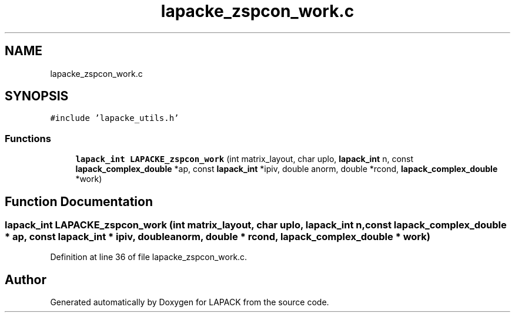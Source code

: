 .TH "lapacke_zspcon_work.c" 3 "Tue Nov 14 2017" "Version 3.8.0" "LAPACK" \" -*- nroff -*-
.ad l
.nh
.SH NAME
lapacke_zspcon_work.c
.SH SYNOPSIS
.br
.PP
\fC#include 'lapacke_utils\&.h'\fP
.br

.SS "Functions"

.in +1c
.ti -1c
.RI "\fBlapack_int\fP \fBLAPACKE_zspcon_work\fP (int matrix_layout, char uplo, \fBlapack_int\fP n, const \fBlapack_complex_double\fP *ap, const \fBlapack_int\fP *ipiv, double anorm, double *rcond, \fBlapack_complex_double\fP *work)"
.br
.in -1c
.SH "Function Documentation"
.PP 
.SS "\fBlapack_int\fP LAPACKE_zspcon_work (int matrix_layout, char uplo, \fBlapack_int\fP n, const \fBlapack_complex_double\fP * ap, const \fBlapack_int\fP * ipiv, double anorm, double * rcond, \fBlapack_complex_double\fP * work)"

.PP
Definition at line 36 of file lapacke_zspcon_work\&.c\&.
.SH "Author"
.PP 
Generated automatically by Doxygen for LAPACK from the source code\&.
